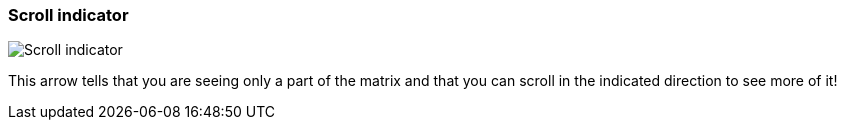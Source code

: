 ifdef::pdf-theme[[[matrix-scroll-indicator,Scroll indicator]]]
ifndef::pdf-theme[[[matrix-scroll-indicator,Scroll indicator image:playtime::generated/screenshots/elements/matrix/scroll-indicator.png[width=50, pdfwidth=8mm]]]]
=== Scroll indicator

image::playtime::generated/screenshots/elements/matrix/scroll-indicator.png[Scroll indicator, role="related thumb right", float=right]

This arrow tells that you are seeing only a part of the matrix and that you can scroll in the indicated direction to see more of it!

